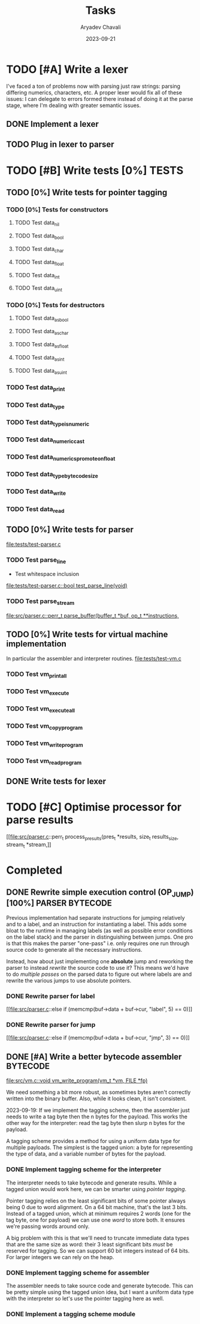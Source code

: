 #+title: Tasks
#+author: Aryadev Chavali
#+description: Tasks to do
#+date: 2023-09-21


* TODO [#A] Write a lexer
I've faced a ton of problems now with parsing just raw strings:
parsing differing numerics, characters, etc.  A proper lexer would fix
all of these issues: I can delegate to errors formed there instead of
doing it at the parse stage, where I'm dealing with greater semantic
issues.
** DONE Implement a lexer
** TODO Plug in lexer to parser
* TODO [#B] Write tests [0%] :TESTS:
** TODO [0%] Write tests for pointer tagging
*** TODO [0%] Tests for constructors
**** TODO Test data_nil
**** TODO Test data_bool
**** TODO Test data_char
**** TODO Test data_float
**** TODO Test data_int
**** TODO Test data_uint
*** TODO [0%] Tests for destructors
**** TODO Test data_as_bool
**** TODO Test data_as_char
**** TODO Test data_as_float
**** TODO Test data_as_int
**** TODO Test data_as_uint
*** TODO Test data_print
*** TODO Test data_type
*** TODO Test data_type_is_numeric
*** TODO Test data_numeric_cast
*** TODO Test data_numerics_promote_on_float
*** TODO Test data_type_bytecode_size
*** TODO Test data_write
*** TODO Test data_read
** TODO [0%] Write tests for parser
[[file:tests/test-parser.c]]
*** TODO Test parse_line
+ Test whitespace inclusion
[[file:tests/test-parser.c::bool test_parse_line(void)]]
*** TODO Test parse_stream
[[file:src/parser.c::perr_t parse_buffer(buffer_t *buf, op_t **instructions,]]
** TODO [0%] Write tests for virtual machine implementation
In particular the assembler and interpreter routines.
[[file:tests/test-vm.c]]
*** TODO Test vm_print_all
*** TODO Test vm_execute
*** TODO Test vm_execute_all
*** TODO Test vm_copy_program
*** TODO Test vm_write_program
*** TODO Test vm_read_program
** DONE Write tests for lexer
* TODO [#C] Optimise processor for parse results
[[file:src/parser.c::perr_t process_presults(pres_t *results, size_t
results_size, stream_t *stream,]]
* Completed
** DONE Rewrite simple execution control (OP_JUMP) [100%] :PARSER:BYTECODE:
Previous implementation had separate instructions for jumping
relatively and to a label, and an instruction for instantiating a
label.  This adds some bloat to the runtime in managing labels (as
well as possible error conditions on the label stack) and the parser
in distinguishing between jumps.  One pro is that this makes the
parser "one-pass" i.e. only requires one run through source code to
generate all the necessary instructions.

Instead, how about just implementing one *absolute* jump and reworking
the parser to instead /rewrite/ the source code to use it?  This means
we'd have to do /multiple passes/ on the parsed data to figure out
where labels are and rewrite the various jumps to use absolute
pointers.
*** DONE Rewrite parser for label
[[file:src/parser.c::else if (memcmp(buf->data + buf->cur, "label", 5)
== 0)]]
*** DONE Rewrite parser for jump
[[file:src/parser.c::else if (memcmp(buf->data + buf->cur, "jmp", 3)
== 0)]]
** DONE [#A] Write a better bytecode assembler :BYTECODE:
[[file:src/vm.c::void vm_write_program(vm_t *vm, FILE *fp)]]

We need something a bit more robust, as sometimes bytes aren't
correctly written into the binary buffer.  Also, while it looks clean,
it isn't consistent.

2023-09-19: If we implement the tagging scheme, then the assembler
just needs to write a tag byte then the n bytes for the payload.  This
works the other way for the interpreter: read the tag byte then slurp
n bytes for the payload.

A tagging scheme provides a method for using a uniform data type for
multiple payloads.  The simplest is the tagged union: a byte for
representing the type of data, and a variable number of bytes for the
payload.
*** DONE Implement tagging scheme for the interpreter
The interpreter needs to take bytecode and generate results.  While a
tagged union would work here, we can be smarter using /pointer
tagging/.

Pointer tagging relies on the least significant bits of some pointer
always being 0 due to word alignment.  On a 64 bit machine, that's the
last 3 bits.  Instead of a tagged union, which at minimum requires 2
words (one for the tag byte, one for payload) we can use one /word/ to
store both.  It ensures we're passing words around only.

A big problem with this is that we'll need to truncate immediate data
types that are the same size as word: their 3 least significant bits
/must/ be reserved for tagging.  So we can support 60 bit integers
instead of 64 bits.  For larger integers we can rely on the heap.
*** DONE Implement tagging scheme for assembler
The assembler needs to take source code and generate bytecode.  This
can be pretty simple using the tagged union idea, but I want a uniform
data type with the interpreter so let's use the pointer tagging here
as well.
*** DONE Implement a tagging scheme module
